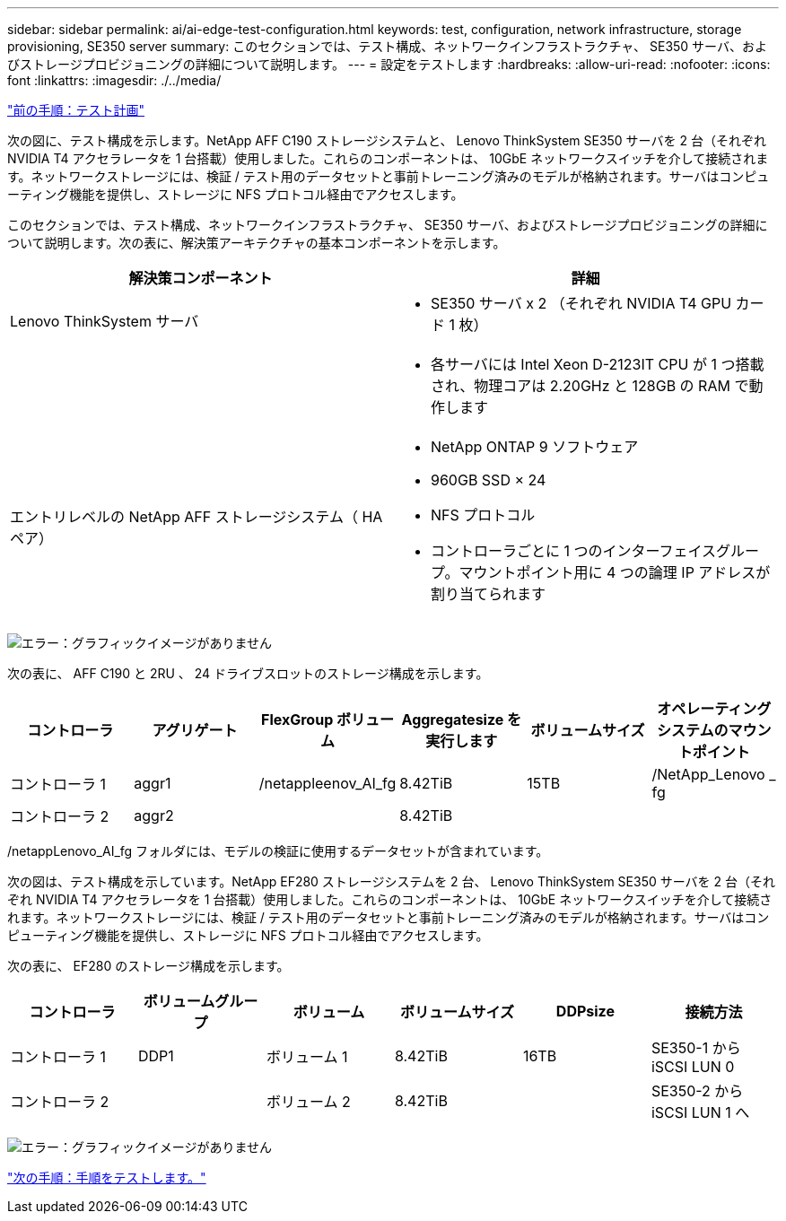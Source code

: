 ---
sidebar: sidebar 
permalink: ai/ai-edge-test-configuration.html 
keywords: test, configuration, network infrastructure, storage provisioning, SE350 server 
summary: このセクションでは、テスト構成、ネットワークインフラストラクチャ、 SE350 サーバ、およびストレージプロビジョニングの詳細について説明します。 
---
= 設定をテストします
:hardbreaks:
:allow-uri-read: 
:nofooter: 
:icons: font
:linkattrs: 
:imagesdir: ./../media/


link:ai-edge-test-plan.html["前の手順：テスト計画"]

次の図に、テスト構成を示します。NetApp AFF C190 ストレージシステムと、 Lenovo ThinkSystem SE350 サーバを 2 台（それぞれ NVIDIA T4 アクセラレータを 1 台搭載）使用しました。これらのコンポーネントは、 10GbE ネットワークスイッチを介して接続されます。ネットワークストレージには、検証 / テスト用のデータセットと事前トレーニング済みのモデルが格納されます。サーバはコンピューティング機能を提供し、ストレージに NFS プロトコル経由でアクセスします。

このセクションでは、テスト構成、ネットワークインフラストラクチャ、 SE350 サーバ、およびストレージプロビジョニングの詳細について説明します。次の表に、解決策アーキテクチャの基本コンポーネントを示します。

|===
| 解決策コンポーネント | 詳細 


| Lenovo ThinkSystem サーバ  a| 
* SE350 サーバ x 2 （それぞれ NVIDIA T4 GPU カード 1 枚）




|   a| 
* 各サーバには Intel Xeon D-2123IT CPU が 1 つ搭載され、物理コアは 2.20GHz と 128GB の RAM で動作します




| エントリレベルの NetApp AFF ストレージシステム（ HA ペア）  a| 
* NetApp ONTAP 9 ソフトウェア
* 960GB SSD × 24
* NFS プロトコル
* コントローラごとに 1 つのインターフェイスグループ。マウントポイント用に 4 つの論理 IP アドレスが割り当てられます


|===
image:ai-edge-image10.png["エラー：グラフィックイメージがありません"]

次の表に、 AFF C190 と 2RU 、 24 ドライブスロットのストレージ構成を示します。

|===
| コントローラ | アグリゲート | FlexGroup ボリューム | Aggregatesize を実行します | ボリュームサイズ | オペレーティングシステムのマウントポイント 


| コントローラ 1 | aggr1 | /netappleenov_AI_fg | 8.42TiB | 15TB | /NetApp_Lenovo _ fg 


| コントローラ 2 | aggr2 |  | 8.42TiB |  |  
|===
/netappLenovo_AI_fg フォルダには、モデルの検証に使用するデータセットが含まれています。

次の図は、テスト構成を示しています。NetApp EF280 ストレージシステムを 2 台、 Lenovo ThinkSystem SE350 サーバを 2 台（それぞれ NVIDIA T4 アクセラレータを 1 台搭載）使用しました。これらのコンポーネントは、 10GbE ネットワークスイッチを介して接続されます。ネットワークストレージには、検証 / テスト用のデータセットと事前トレーニング済みのモデルが格納されます。サーバはコンピューティング機能を提供し、ストレージに NFS プロトコル経由でアクセスします。

次の表に、 EF280 のストレージ構成を示します。

|===
| コントローラ | ボリュームグループ | ボリューム | ボリュームサイズ | DDPsize | 接続方法 


| コントローラ 1 | DDP1 | ボリューム 1 | 8.42TiB | 16TB | SE350-1 から iSCSI LUN 0 


| コントローラ 2 |  | ボリューム 2 | 8.42TiB |  | SE350-2 から iSCSI LUN 1 へ 
|===
image:ai-edge-image11.png["エラー：グラフィックイメージがありません"]

link:ai-edge-test-procedure.html["次の手順：手順をテストします。"]
